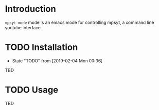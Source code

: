 * Introduction
~mpsyt-mode~ mode is an emacs mode for controlling mpsyt, a command line youtube interface.

* TODO Installation
  - State "TODO"       from              [2019-02-04 Mon 00:36]
TBD

* TODO Usage
TBD
